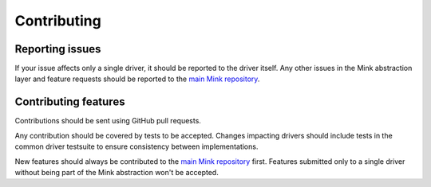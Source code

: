 Contributing
============

Reporting issues
----------------

If your issue affects only a single driver, it should be reported to the
driver itself.
Any other issues in the Mink abstraction layer and feature requests should
be reported to the `main Mink repository`_.

Contributing features
---------------------

Contributions should be sent using GitHub pull requests.

Any contribution should be covered by tests to be accepted. Changes impacting
drivers should include tests in the common driver testsuite to ensure consistency
between implementations.

New features should always be contributed to the `main Mink repository`_
first. Features submitted only to a single driver without being part of the
Mink abstraction won't be accepted.

.. _main Mink repository: https://github.com/minkphp/Mink
